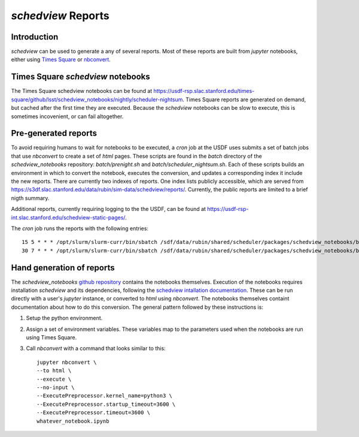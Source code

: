===================
`schedview` Reports
===================

Introduction
============

`schedview` can be used to generate a any of several reports.
Most of these reports are built from `jupyter` notebooks, either using `Times Square <https://rsp.lsst.io/v/usdfprod/guides/times-square/index.html>`__ or `nbconvert <https://nbconvert.readthedocs.io>`__.

Times Square `schedview` notebooks
==================================

The Times Square schedview notebooks can be found at `https://usdf-rsp.slac.stanford.edu/times-square/github/lsst/schedview_notebooks/nightly/scheduler-nightsum <https://usdf-rsp.slac.stanford.edu/times-square/github/lsst/schedview_notebooks/nightly/scheduler-nightsum>`__.
Times Square reports are generated on demand, but cached after the first time they are executed.
Because the `schedview` notebooks can be slow to execute, this is sometimes incovenient, or can fail altogether.

Pre-generated reports
=====================

To avoid requiring humans to wait for notebooks to be executed, a `cron` job at the USDF uses submits a set of batch jobs that use `nbconvert` to create a set of `html` pages.
These scripts are found in the `batch` directory of the `schedview_notebooks` repository: `batch/prenight.sh` and `batch/scheduler_nightsum.sh`.
Each of these scripts builds an environment in which to convert the notebook, executes the conversion, and updates a corresponding index it include the new reports.
There are currently two indexes of reports.
One index lists publicly accessible, which are served from `https://s3df.slac.stanford.edu/data/rubin/sim-data/schedview/reports/ <https://s3df.slac.stanford.edu/data/rubin/sim-data/schedview/reports/>`__.
Currently, the public reports are limited to a brief nigth summary.

Additional reports, currently requiring logging to the the USDF, can be found at `https://usdf-rsp-int.slac.stanford.edu/schedview-static-pages/ <https://usdf-rsp-int.slac.stanford.edu/schedview-static-pages/>`__.

The `cron` job runs the reports with the following entries::

    15 5 * * * /opt/slurm/slurm-curr/bin/sbatch /sdf/data/rubin/shared/scheduler/packages/schedview_notebooks/batch/scheduler_nightsum.sh 2>&1 >> /sdf/data/rubin/shared/scheduler/schedview/scheduler_nightsum/scheduler_nightsum.out
    30 7 * * * /opt/slurm/slurm-curr/bin/sbatch /sdf/data/rubin/shared/scheduler/packages/schedview_notebooks/batch/prenight.sh 2>&1 >> /sdf/data/rubin/shared/scheduler/schedview/prenight/prenight.out


Hand generation of reports
==========================

The `schedview_notebooks` `github repository <https://github.com/lsst/schedview_notebooks/>`__ contains the notebooks themselves.
Execution of the notebooks requires installation `schedview` and its dependencies, following the `schedview intallation documentation <https://schedview.lsst.io/installation.html>`__.
These can be run directly with a user's `jupyter` instance, or converted to `html` using `nbconvert`.
The notebooks themselves containt documentation about how to do this conversion.
The general pattern followed by these instructions is:

#. Setup the python environment.
#. Assign a set of environment variables. These variables map to the parameters used when the notebooks are run using Times Square.
#. Call `nbconvert` with a command that looks similar to this::

    jupyter nbconvert \
    --to html \
    --execute \
    --no-input \
    --ExecutePreprocessor.kernel_name=python3 \
    --ExecutePreprocessor.startup_timeout=3600 \
    --ExecutePreprocessor.timeout=3600 \
    whatever_notebook.ipynb
